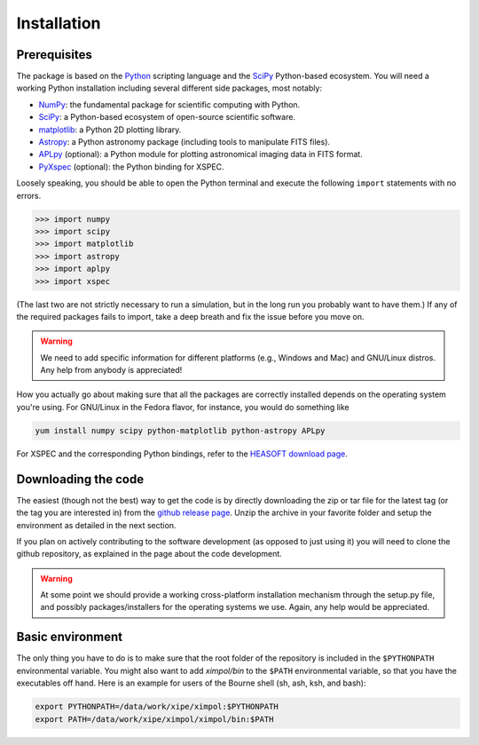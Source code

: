 Installation
============

Prerequisites
-------------

The package is based on the `Python <https://www.python.org/>`_ scripting
language and the `SciPy <http://www.scipy.org/>`_ Python-based ecosystem.
You will need a working Python installation including several different
side packages, most notably:

* `NumPy <http://www.numpy.org/>`_: the fundamental package for scientific
  computing with Python. 
* `SciPy <http://www.scipy.org/>`_: a Python-based ecosystem of open-source
  scientific software. 
* `matplotlib <http://matplotlib.org/>`_: a Python 2D plotting library.
* `Astropy <http://www.astropy.org/>`_: a Python astronomy package (including
  tools to manipulate FITS files).
* `APLpy <https://aplpy.github.io/>`_ (optional): a Python module for plotting
  astronomical imaging data in FITS format.
* `PyXspec <https://heasarc.gsfc.nasa.gov/xanadu/xspec/python/html/>`_
  (optional): the Python binding for XSPEC.

Loosely speaking, you should be able to open the Python terminal and execute
the following ``import`` statements with no errors.

>>> import numpy
>>> import scipy
>>> import matplotlib
>>> import astropy
>>> import aplpy
>>> import xspec

(The last two are not strictly necessary to run a simulation, but in the
long run you probably want to have them.) If any of the required packages
fails to import, take a deep breath and fix the issue before you move on.

.. warning:: We need to add specific information for different platforms
             (e.g., Windows and Mac) and GNU/Linux distros. Any help from
             anybody is appreciated!

How you actually go about making sure that all the packages are correctly
installed depends on the operating system you're using. For GNU/Linux
in the Fedora flavor, for instance, you would do something like

.. code-block:: bash

    yum install numpy scipy python-matplotlib python-astropy APLpy

For XSPEC and the corresponding Python bindings, refer to the
`HEASOFT download page <http://heasarc.nasa.gov/lheasoft/download.html>`_.


Downloading the code
--------------------

The easiest (though not the best) way to get the code is by directly
downloading the zip or tar file for the latest tag (or the tag you are
interested in) from the `github release page
<https://github.com/lucabaldini/ximpol/releases>`_. Unzip the archive in
your favorite folder and setup the environment as detailed in the next
section.

If you plan on actively contributing to the software development (as opposed
to just using it) you will need to clone the github repository, as explained
in the page about the code development.

.. warning:: At some point we should provide a working cross-platform
             installation mechanism through the setup.py file, and possibly
             packages/installers for the operating systems we use. Again,
             any help would be appreciated.


Basic environment
-----------------

The only thing you have to do is to make sure that the root folder of the
repository is included in the ``$PYTHONPATH`` environmental variable.
You might also want to add `ximpol/bin` to the ``$PATH`` environmental variable,
so that you have the executables off hand. Here is an example for users of the
Bourne shell (sh, ash, ksh, and bash): 

.. code-block:: bash

    export PYTHONPATH=/data/work/xipe/ximpol:$PYTHONPATH
    export PATH=/data/work/xipe/ximpol/ximpol/bin:$PATH

